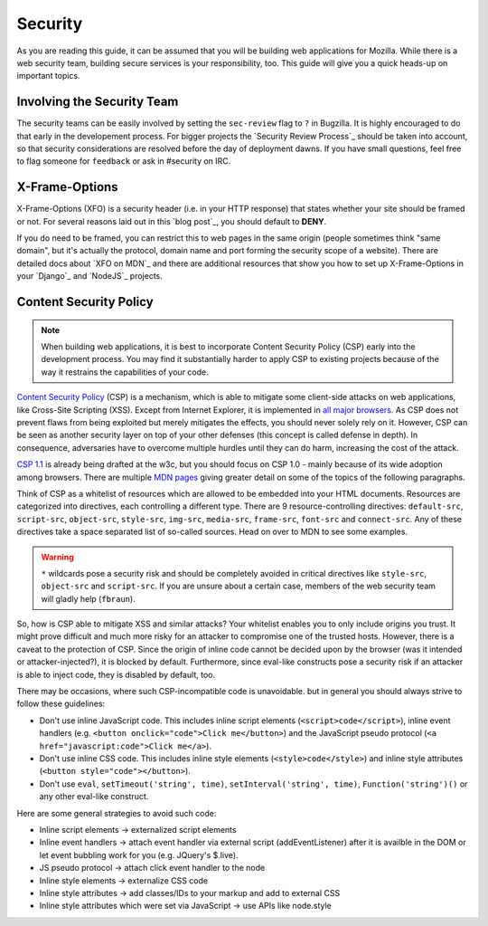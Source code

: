 Security
========

As you are reading this guide, it can be assumed that you will be building web
applications for Mozilla. While there is a web security team, building secure
services is your responsibility, too. This guide will give you a quick heads-up
on important topics.

Involving the Security Team
---------------------------

The security teams can be easily involved by setting the ``sec-review`` flag
to ``?`` in Bugzilla. It is highly encouraged to do that early in the developement
process. For bigger projects the `Security Review Process`_ should be taken
into account, so that security considerations are resolved before the day of
deployment dawns. If you have small questions, feel free to flag someone for ``feedback`` or ask in #security on IRC.


X-Frame-Options
---------------

X-Frame-Options (XFO) is a security header (i.e. in your HTTP response) that
states whether your site should be framed or not. For several reasons laid out
in this `blog post`_, you should default to **DENY**.

If you do need to be framed, you can restrict this to web pages in the same
origin (people sometimes think "same domain", but it's actually the protocol,
domain name and port forming the security scope of a website).
There are detailed docs about `XFO on MDN`_ and there are additional resources
that show you how to set up X-Frame-Options in your `Django`_ and `NodeJS`_
projects.


Content Security Policy
-----------------------

.. note::
    When building web applications, it is best to incorporate
    Content Security Policy (CSP) early into the development process. You may
    find it substantially harder to apply CSP to existing projects because of
    the way it restrains the capabilities of your code.

`Content Security Policy`_ (CSP) is a mechanism, which is able to mitigate some
client-side attacks on web applications, like Cross-Site Scripting (XSS). Except
from Internet Explorer, it is implemented in `all major browsers`_. As CSP does
not prevent flaws from being exploited but merely mitigates the effects, you
should never solely rely on it. However, CSP can be seen as another security
layer on top of your other defenses (this concept is called defense in depth).
In consequence, adversaries have to overcome multiple hurdles until they can do
harm, increasing the cost of the attack.

`CSP 1.1`_ is already being drafted at the w3c, but you should focus on CSP 1.0
- mainly because of its wide adoption among browsers. There are multiple
`MDN pages`_ giving greater detail on some of the topics of the following
paragraphs.

Think of CSP as a whitelist of resources which are allowed to be embedded into
your HTML documents. Resources are categorized into directives, each controlling
a different type. There are 9 resource-controlling directives: ``default-src``,
``script-src``, ``object-src``, ``style-src``, ``img-src``, ``media-src``,
``frame-src``, ``font-src`` and ``connect-src``. Any of these directives take a
space separated list of so-called sources. Head on over to MDN to see some
examples.

.. warning::
    ``*`` wildcards pose a security risk and should be completely avoided in
    critical directives like ``style-src``, ``object-src`` and ``script-src``.
    If you are unsure about a certain case, members of the web security team
    will gladly help (``fbraun``).

So, how is CSP able to mitigate XSS and similar attacks? Your whitelist enables
you to only include origins you trust. It might prove difficult and much more
risky for an attacker to compromise one of the trusted hosts. However, there is
a caveat to the protection of CSP. Since the origin of inline code cannot be
decided upon by the browser (was it intended or attacker-injected?), it is
blocked by default. Furthermore, since eval-like constructs pose a security risk
if an attacker is able to inject code, they is disabled by default, too.

There may be occasions, where such CSP-incompatible code is unavoidable. but in
general you should always strive to follow these guidelines:

* Don't use inline JavaScript code. This includes inline script elements
  (``<script>code</script>``), inline event handlers (e.g.
  ``<button onclick="code">Click me</button>``) and the JavaScript pseudo
  protocol (``<a href="javascript:code">Click me</a>``).
* Don't use inline CSS code. This includes inline style elements
  (``<style>code</style>``) and inline style attributes
  (``<button style="code"></button>``).
* Don't use ``eval``, ``setTimeout('string', time)``,
  ``setInterval('string', time)``, ``Function('string')()`` or any other
  eval-like construct.

Here are some general strategies to avoid such code:

* Inline script elements -> externalized script elements
* Inline event handlers -> attach event handler via external script
  (addEventListener) after it is availble in the DOM or let event bubbling
  work for you (e.g. JQuery's $.live).
* JS pseudo protocol -> attach click event handler to the node
* Inline style elements -> externalize CSS code
* Inline style attributes -> add classes/IDs to your markup and add to external
  CSS
* Inline style attributes which were set via JavaScript -> use APIs like
  node.style


.. _`all major browsers`: http://caniuse.com/#search=content%20security%20policy
.. _`Content Security Policy`: http://www.w3.org/TR/CSP/
.. _`CSP 1.1`: https://dvcs.w3.org/hg/content-security-policy/raw-file/tip/csp-specification.dev.html
.. _`MDN pages`: https://developer.mozilla.org/en/docs/Security/CSP
